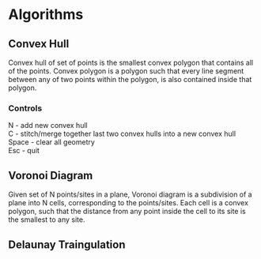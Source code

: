 * Algorithms
** Convex Hull
Convex hull of set of points is the smallest convex polygon that contains all of the points.
Convex polygon is a polygon such that every line segment between any of two points within the polygon, is also contained inside that polygon.\\

*** Controls
N - add new convex hull \\
C - stitch/merge together last two convex hulls into a new convex hull \\ 
Space - clear all geometry \\
Esc - quit \\

** Voronoi Diagram
Given set of N points/sites in a plane, Voronoi diagram is a subdivision of a plane into N cells, corresponding to the points/sites.
Each cell is a convex polygon, such that the distance from any point inside the cell to its site is the smallest to any site. \\

** Delaunay Traingulation
